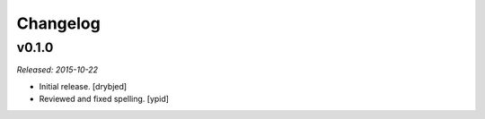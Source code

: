 Changelog
=========

v0.1.0
------

*Released: 2015-10-22*

- Initial release. [drybjed]

- Reviewed and fixed spelling. [ypid]
